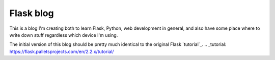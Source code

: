 ==========
Flask blog
==========

This is a blog I'm creating both to learn Flask, Python, web development in general, 
and also have some place where to write down stuff regardless which device I'm using.

The initial version of this blog should be pretty much identical to the original
Flask `tutorial`_.
.. _tutorial: https://flask.palletsprojects.com/en/2.2.x/tutorial/
